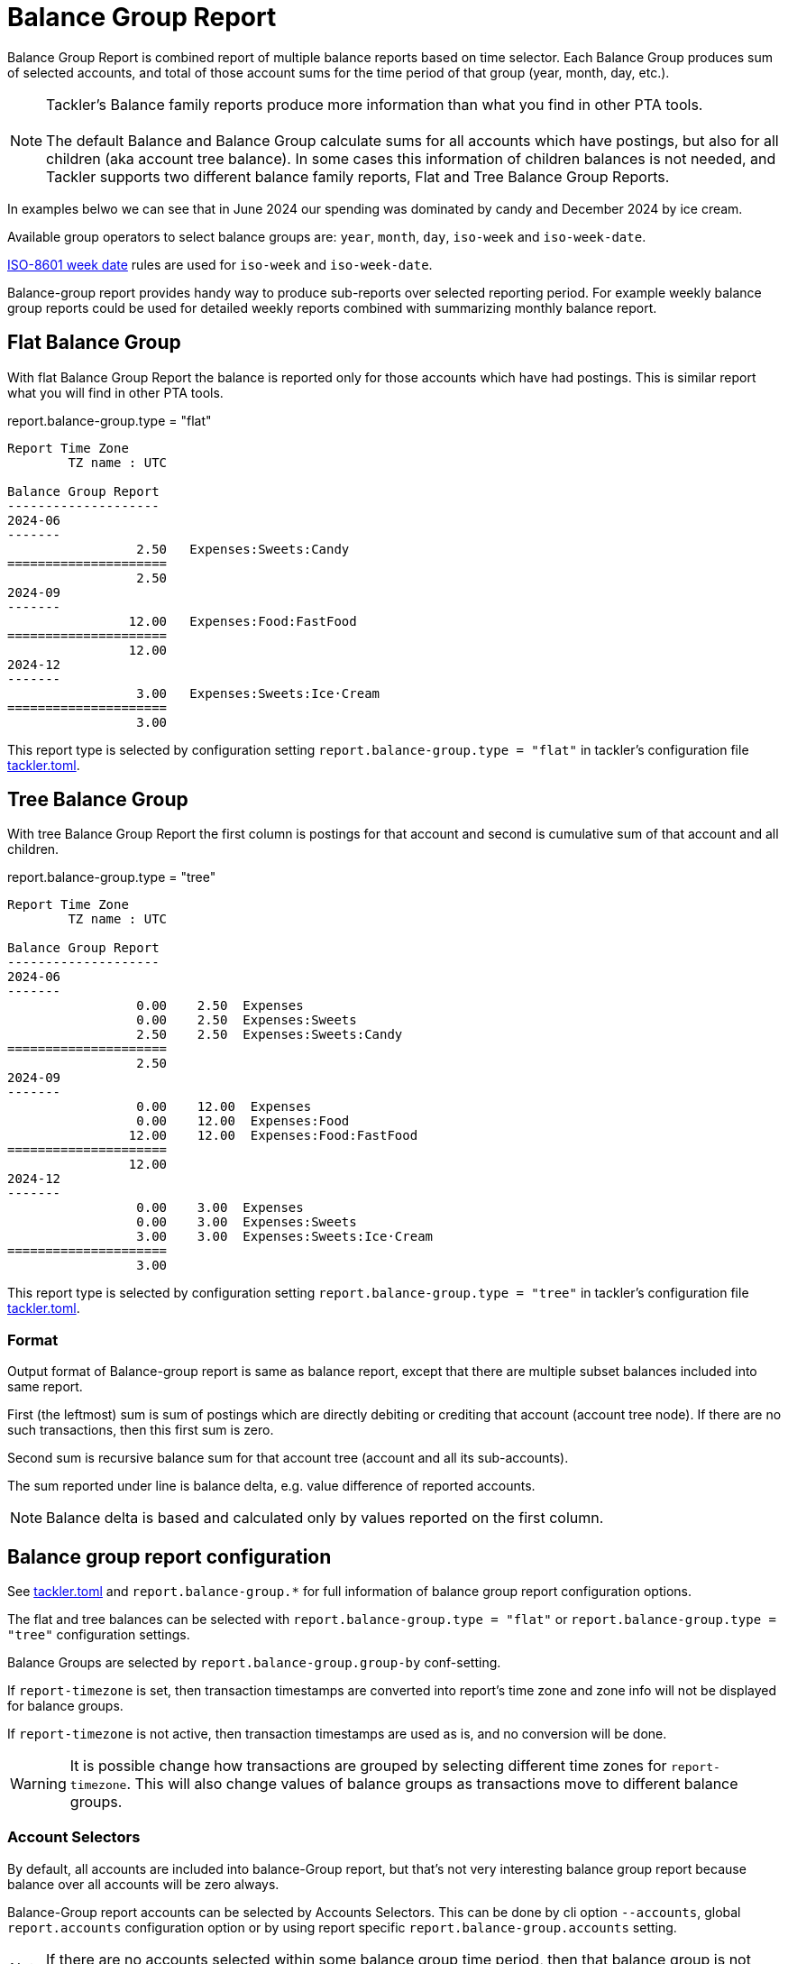 = Balance Group Report
:page-date: 2019-03-29 00:00:00 Z
:page-last_modified_at: 2025-04-06 00:00:00 Z

Balance Group Report is combined report of multiple balance reports
based on time selector. Each Balance Group produces sum of selected accounts,
and total of those account sums for the time period of that group (year, month, day, etc.).

[NOTE]
====
Tackler's Balance family reports produce more information than what you find in other PTA tools. +
 +
The default Balance and Balance Group calculate sums for all accounts which have postings,
but also for all children (aka account tree balance).
In some cases this information of children balances is not needed,
and Tackler supports two different balance family reports, Flat and Tree Balance Group Reports.
====

In examples belwo we can see that in June 2024 our spending was dominated by candy
and December 2024 by ice cream.

Available group operators to select balance groups are:
`year`, `month`, `day`, `iso-week` and `iso-week-date`.

link:https://en.wikipedia.org/wiki/ISO_week_date[ISO-8601 week date] rules are used
for `iso-week` and `iso-week-date`.

Balance-group report provides handy way to produce sub-reports over selected reporting period.
For example weekly balance group reports could be used for detailed weekly reports
combined with summarizing  monthly balance report.



== Flat Balance Group

With flat Balance Group Report the balance is reported only for those accounts which have had postings.
This is similar report what you will find in other PTA tools.


.report.balance-group.type = "flat"
....
Report Time Zone
        TZ name : UTC

Balance Group Report
--------------------
2024-06
-------
                 2.50   Expenses:Sweets:Candy
=====================
                 2.50
2024-09
-------
                12.00   Expenses:Food:FastFood
=====================
                12.00
2024-12
-------
                 3.00   Expenses:Sweets:Ice·Cream
=====================
                 3.00
....

This report type is selected by configuration setting `report.balance-group.type = "flat"` in
tackler's configuration file xref:reference:tackler-toml.adoc[tackler.toml].

== Tree Balance Group

With tree Balance Group Report the first column is postings for that account
and second is cumulative sum of that account and all children.


.report.balance-group.type = "tree"
....
Report Time Zone
        TZ name : UTC

Balance Group Report
--------------------
2024-06
-------
                 0.00    2.50  Expenses
                 0.00    2.50  Expenses:Sweets
                 2.50    2.50  Expenses:Sweets:Candy
=====================
                 2.50
2024-09
-------
                 0.00    12.00  Expenses
                 0.00    12.00  Expenses:Food
                12.00    12.00  Expenses:Food:FastFood
=====================
                12.00
2024-12
-------
                 0.00    3.00  Expenses
                 0.00    3.00  Expenses:Sweets
                 3.00    3.00  Expenses:Sweets:Ice·Cream
=====================
                 3.00
....

This report type is selected by configuration setting `report.balance-group.type = "tree"` in
tackler's configuration file xref:reference:tackler-toml.adoc[tackler.toml].


=== Format
Output format of Balance-group report is same as balance report, 
except that there are multiple subset balances included into same report.

First (the leftmost) sum is sum of postings which are directly debiting or crediting 
that account (account tree node). If there are no such transactions,  then this first sum is zero.

Second sum is recursive balance sum for that account tree (account and all its sub-accounts).

The sum reported under line is balance delta, e.g. value difference of reported accounts.

[NOTE]
====
Balance delta is based and calculated only by values reported on the first column.
====


== Balance group report configuration

See xref:reference:tackler-toml.adoc[tackler.toml] and `report.balance-group.*` for full
information of balance group report configuration options.

The flat and tree balances can be selected with `report.balance-group.type = "flat"`
or `report.balance-group.type = "tree"` configuration settings.

Balance Groups are selected by `report.balance-group.group-by` conf-setting.

If `report-timezone` is set, then transaction timestamps are converted
into report's time zone and zone info will not be displayed for balance groups.

If `report-timezone` is not active, then transaction timestamps
are used as is, and no conversion will be done.

[WARNING]
====
It is possible change how transactions are grouped by selecting different time zones
for `report-timezone`. This will also change values of balance groups as transactions
move to different balance groups.
====

=== Account Selectors

By default, all accounts are included into balance-Group report, but that's not very
interesting balance group report because balance over all accounts will be zero always.

Balance-Group report accounts can be selected by Accounts Selectors.
This can be done
by cli option `--accounts`, global `report.accounts` configuration option
or  by using report specific
`report.balance-group.accounts` setting.

[NOTE]
====
If there are no accounts selected within some balance group time period,
then that balance group is not reported (e.g. not included into reports).
====

Balance delta is based and calculated only by values reported on the first column.
This means that if sub-account is not listed by balance-group report,
it will *not* be part of balance calculations.

[WARNING]
====
If Accounts Selector is used balance-group report, please be make sure that all intended accounts
and especially *sub-accounts* are listed for report. +
 +
For example: select only top-level "Assets" and all its sub-accounts: `"Assets(:.*)"`
====

Compare following two reports:

.`--accounts "e1(:.*)?"`
....
BALANCE GROUPS
--------------
2019-01
-------
                 1.00    6.00  e1
                 2.00    5.00  e1:e2
                 3.00    3.00  e1:e2:e3
=====================
                 6.00
----

.`--accounts "e1"`
----
BALANCE GROUPS
--------------
2019-01
-------
                 1.00    6.00  e1
=====================
                 1.00
....

These two reports demonstrates difference between balance group deltas and
recursive balance group sums for specific account tree.


== Example report


Below are links to example balance-group reports with full auditing metadata.

* {content-repo}/suite/audit/ok/audit-1E2-04.ref.balgrp.txt/[Balange-group report with audit metadata]


=== Example output of balance-group report

Below is part of performance test output.
Time span of Transaction set is one year, and each balance group is calculated
by week (iso-8601 weeks with UTC timezone 'Z'). 

In the report `em01` is monthly-day based expence account, and "am01" is monthly based
assets account. For that reason, "e:ey2016:em01:ed01" and "e:ey2016:em01:ed02"  have
transactions on week 2016-W01 and "e:ey2016:em01:ed03, ..." on week 2016-W02. 


....
BALANCE GROUPS
--------------
2016-W01
--------
                 0.00   -8.0000005  a
                 0.00   -8.0000005  a:ay2016
           -8.0000005   -8.0000005  a:ay2016:am01
                 0.00    8.0000005  e
                 0.00    8.0000005  e:ey2016
                 0.00    8.0000005  e:ey2016:em01
            2.0000002    2.0000002  e:ey2016:em01:ed01
            6.0000003    6.0000003  e:ey2016:em01:ed02
=====================
            0.0000000
2016-W02
--------
                 0.00   -114.0000019  a
                 0.00   -114.0000019  a:ay2016
         -114.0000019   -114.0000019  a:ay2016:am01
                 0.00    114.0000019  e
                 0.00    114.0000019  e:ey2016
                 0.00    114.0000019  e:ey2016:em01
            9.0000003      9.0000003  e:ey2016:em01:ed03
            8.0000002      8.0000002  e:ey2016:em01:ed04
           15.0000003     15.0000003  e:ey2016:em01:ed05
           18.0000003     18.0000003  e:ey2016:em01:ed06
           21.0000003     21.0000003  e:ey2016:em01:ed07
           16.0000002     16.0000002  e:ey2016:em01:ed08
           27.0000003     27.0000003  e:ey2016:em01:ed09
=====================
            0.0000000
....

== Example report with commodities

Below are example balance group reports with mixed commodities in flat and tree form.

The group-by set to month.

.report.balance-group.type = "flat"
....
BALANCE GROUPS
--------------
2017-05
-------
                 3.00        ACME  Assets:Stocks
              -359.75        EUR   Assets:Cash
==========================
                 3.00 ACME
              -359.75 EUR
....

And same report in tree form:

.report.balance-group.type = "tree"
....
BALANCE GROUPS
--------------
2017-05
-------
                 0.00           3.00 ACME  Assets
                 3.00           3.00 ACME  Assets:Stocks
                 0.00        -359.75 EUR   Assets
              -359.75        -359.75 EUR   Assets:Cash
==========================
                 3.00 ACME
              -359.75 EUR
....
